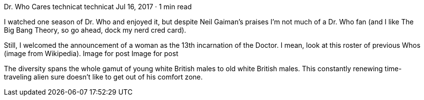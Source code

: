 Dr. Who Cares
technicat
technicat
Jul 16, 2017 · 1 min read

I watched one season of Dr. Who and enjoyed it, but despite Neil Gaiman’s praises I’m not much of a Dr. Who fan (and I like The Big Bang Theory, so go ahead, dock my nerd cred card).

Still, I welcomed the announcement of a woman as the 13th incarnation of the Doctor. I mean, look at this roster of previous Whos (image from Wikipedia).
Image for post
Image for post

The diversity spans the whole gamut of young white British males to old white British males. This constantly renewing time-traveling alien sure doesn’t like to get out of his comfort zone.
